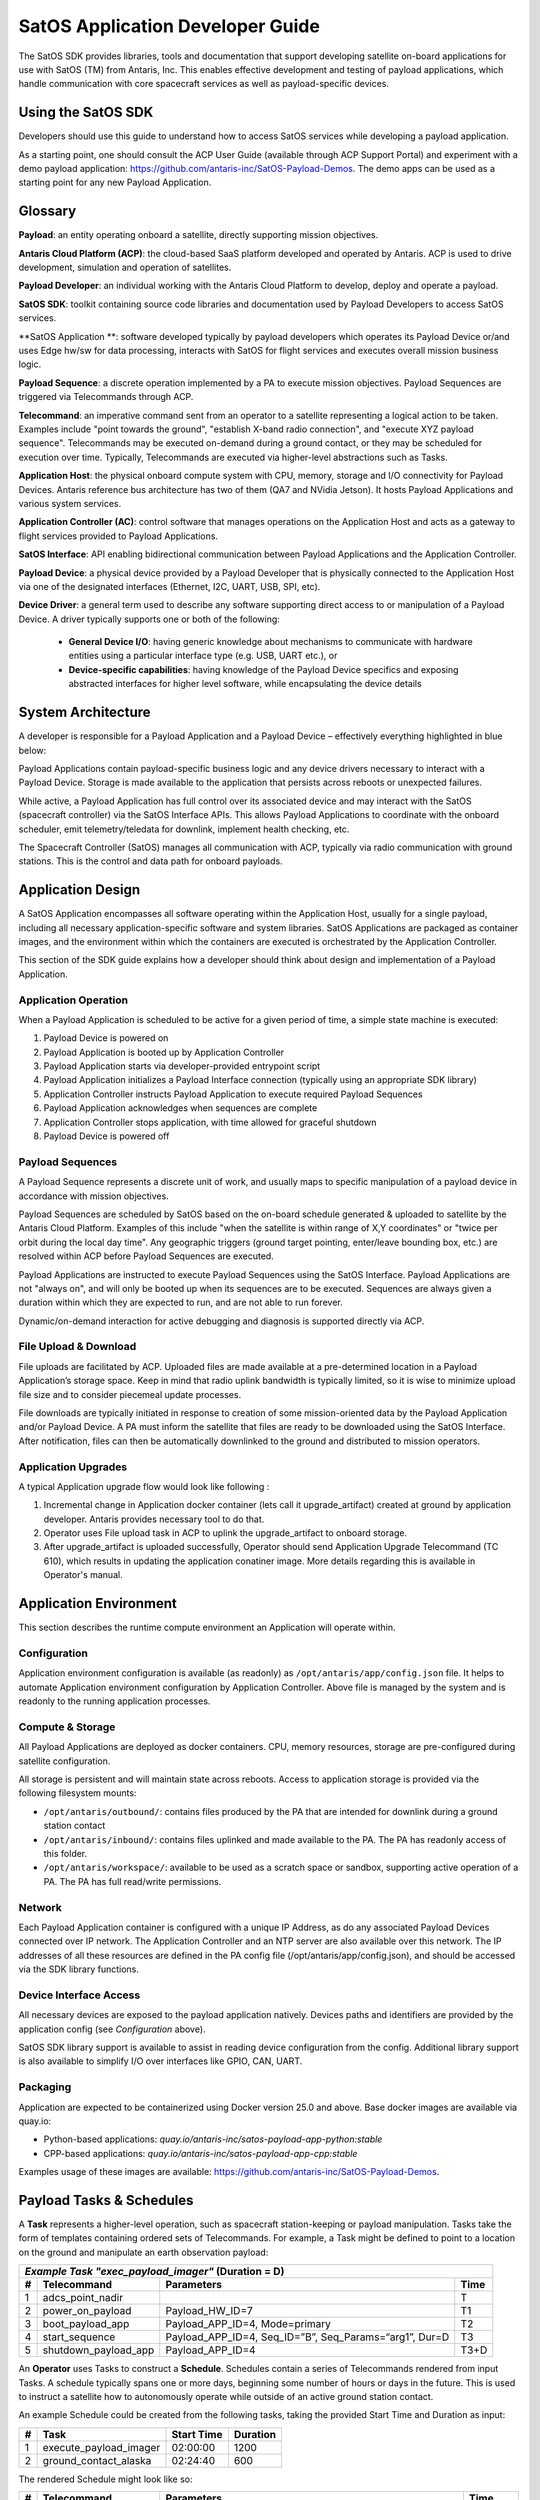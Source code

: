 SatOS Application Developer Guide
#################################

The SatOS SDK provides libraries, tools and documentation that support developing satellite on-board applications for use with SatOS (TM) from Antaris, Inc.
This enables effective development and testing of payload applications, which handle communication with core spacecraft services as well as payload-specific devices.

Using the SatOS SDK
*******************

Developers should use this guide to understand how to access SatOS services while developing a payload application.

As a starting point, one should consult the ACP User Guide (available through ACP Support Portal) and experiment with a demo payload application: https://github.com/antaris-inc/SatOS-Payload-Demos.
The demo apps can be used as a starting point for any new Payload Application.

Glossary
********

**Payload**: an entity operating onboard a satellite, directly supporting mission objectives.

**Antaris Cloud Platform (ACP)**: the cloud-based SaaS platform developed and operated by Antaris. ACP is used to drive development, simulation and operation of satellites.

**Payload Developer**: an individual working with the Antaris Cloud Platform to develop, deploy and operate a payload.

**SatOS SDK**: toolkit containing source code libraries and documentation used by Payload Developers to access SatOS services.

**SatOS Application **: software developed typically by payload developers which operates its Payload Device or/and uses Edge hw/sw for data processing, interacts with SatOS for flight services and executes overall mission business logic.

**Payload Sequence**: a discrete operation implemented by a PA to execute mission objectives. Payload Sequences are triggered via Telecommands through ACP.

**Telecommand**: an imperative command sent from an operator to a satellite representing a logical action to be taken. Examples include "point towards the ground", "establish X-band radio connection", and "execute XYZ payload sequence". Telecommands may be executed on-demand during a ground contact, or they may be scheduled for execution over time. Typically, Telecommands are executed via higher-level abstractions such as Tasks.

**Application Host**: the physical onboard compute system with CPU, memory, storage and I/O connectivity for Payload Devices. Antaris reference bus architecture has two of them (QA7 and NVidia Jetson). It hosts Payload Applications and various system services.

**Application Controller (AC)**: control software that manages operations on the Application Host and acts as a gateway to flight services provided to Payload Applications.

**SatOS Interface**: API enabling bidirectional communication between Payload Applications and the Application Controller.

**Payload Device**: a physical device provided by a Payload Developer that is physically connected to the Application Host via one of the designated interfaces (Ethernet, I2C, UART, USB, SPI, etc).

**Device Driver**: a general term used to describe any software supporting direct access to or manipulation of a Payload Device. A driver typically supports one or both of the following:

  * **General Device I/O**: having generic knowledge about mechanisms to communicate with hardware entities using a particular interface type (e.g. USB, UART etc.), or
  * **Device-specific capabilities**: having knowledge of the Payload Device specifics and exposing abstracted interfaces for higher level software, while encapsulating the device details

System Architecture
*******************

A developer is responsible for a Payload Application and a Payload Device – effectively everything highlighted in blue below:

.. image:: images/satellite-architecture.png

Payload Applications contain payload-specific business logic and any device drivers necessary to interact with a Payload Device. Storage is made available to the application that persists across reboots or unexpected failures.

While active, a Payload Application has full control over its associated device and may interact with the SatOS (spacecraft controller) via the SatOS Interface APIs. This allows Payload Applications to coordinate with the onboard scheduler, emit telemetry/teledata for downlink, implement health checking, etc.

The Spacecraft Controller (SatOS) manages all communication with ACP, typically via radio communication with ground stations. This is the control and data path for onboard payloads.

Application Design
******************

A SatOS Application encompasses all software operating within the Application Host, usually for a single payload, including all necessary application-specific software and system libraries. SatOS Applications are packaged as container images, and the environment within which the containers are executed is orchestrated by the Application Controller.

This section of the SDK guide explains how a developer should think about design and implementation of a Payload Application.

Application Operation
=====================

When a Payload Application is scheduled to be active for a given period of time, a simple state machine is executed:

1. Payload Device is powered on
2. Payload Application is booted up by Application Controller
3. Payload Application starts via developer-provided entrypoint script
4. Payload Application initializes a Payload Interface connection (typically using an appropriate SDK library)
5. Application Controller instructs Payload Application to execute required Payload Sequences
6. Payload Application acknowledges when sequences are complete
7. Application Controller stops application, with time allowed for graceful shutdown
8. Payload Device is powered off

Payload Sequences
=================

A Payload Sequence represents a discrete unit of work, and usually maps to specific manipulation of a payload device in accordance with mission objectives.

Payload Sequences are scheduled by SatOS based on the on-board schedule generated & uploaded to satellite by the Antaris Cloud Platform. Examples of this include "when the satellite is within range of X,Y coordinates" or "twice per orbit during the local day time". Any geographic triggers (ground target pointing, enter/leave bounding box, etc.) are resolved within ACP before Payload Sequences are executed.

Payload Applications are instructed to execute Payload Sequences using the SatOS Interface. Payload Applications are not "always on", and will only be booted up when its sequences are to be executed. Sequences are always given a duration within which they are expected to run, and are not able to run forever.

Dynamic/on-demand interaction for active debugging and diagnosis is supported directly via ACP.

File Upload & Download
======================

File uploads are facilitated by ACP. Uploaded files are made available at a pre-determined location in a Payload Application’s storage space. Keep in mind that radio uplink bandwidth is typically limited, so it is wise to minimize upload file size and to consider piecemeal update processes.

File downloads are typically initiated in response to creation of some mission-oriented data by the Payload Application and/or Payload Device. A PA must inform the satellite that files are ready to be downloaded using the SatOS Interface. After notification, files can then be automatically downlinked to the ground and distributed to mission operators.

Application Upgrades
====================

A typical Application upgrade flow would look like following :

1. Incremental change in Application docker container (lets call it upgrade_artifact) created at ground by application developer. Antaris provides necessary tool to do that. 
2. Operator uses File upload task in ACP to uplink the upgrade_artifact to onboard storage.
3. After upgrade_artifact is uploaded successfully, Operator should send Application Upgrade Telecommand (TC 610), which results in updating the application conatiner image. More details regarding this is available in Operator's manual.

Application Environment
***********************

This section describes the runtime compute environment an Application will operate within.

Configuration
=============

Application environment configuration is available (as readonly) as ``/opt/antaris/app/config.json`` file. It helps to automate Application environment configuration by Application Controller. Above file is managed by the system and is readonly to the running application processes.

Compute & Storage
=================

All Payload Applications are deployed as docker containers. CPU, memory resources, storage are pre-configured during satellite configuration.

All storage is persistent and will maintain state across reboots. Access to application storage is provided via the following filesystem mounts:

* ``/opt/antaris/outbound/``: contains files produced by the PA that are intended for downlink during a ground station contact
* ``/opt/antaris/inbound/``: contains files uplinked and made available to the PA. The PA has readonly access of this folder.
* ``/opt/antaris/workspace/``: available to be used as a scratch space or sandbox, supporting active operation of a PA. The PA has full read/write permissions.

Network
=======

Each Payload Application container is configured with a unique IP Address, as do any associated Payload Devices connected over IP network. The Application Controller and an NTP server are also available over this network. The IP addresses of all these resources are defined in the PA config file (/opt/antaris/app/config.json), and should be accessed via the SDK library functions.

Device Interface Access
=======================

All necessary devices are exposed to the payload application natively. Devices paths and identifiers are provided by the application config (see `Configuration` above).

SatOS SDK library support is available to assist in reading device configuration from the config. Additional library support is also available to simplify I/O over interfaces like GPIO, CAN, UART.

Packaging
=========

Application are expected to be containerized using Docker version 25.0 and above. Base docker images are available via quay.io:

* Python-based applications: `quay.io/antaris-inc/satos-payload-app-python:stable`
* CPP-based applications: `quay.io/antaris-inc/satos-payload-app-cpp:stable`

Examples usage of these images are available: https://github.com/antaris-inc/SatOS-Payload-Demos.

Payload Tasks & Schedules
*************************

A **Task** represents a higher-level operation, such as spacecraft station-keeping or payload manipulation. Tasks take the form of templates containing ordered sets of Telecommands. For example, a Task might be defined to point to a location on the ground and manipulate an earth observation payload:

+---+----------------------+-------------------------------------------------------------+------+
| *Example Task "exec_payload_imager"* (Duration = D)                                           |
+---+----------------------+-------------------------------------------------------------+------+
| # | Telecommand          | Parameters                                                  | Time |
+===+======================+=============================================================+======+
| 1 | adcs_point_nadir     |                                                             | T    |
+---+----------------------+-------------------------------------------------------------+------+
| 2 | power_on_payload     | Payload_HW_ID=7                                             | T1   |
+---+----------------------+-------------------------------------------------------------+------+
| 3 | boot_payload_app     | Payload_APP_ID=4, Mode=primary                              | T2   |
+---+----------------------+-------------------------------------------------------------+------+
| 4 | start_sequence       | Payload_APP_ID=4, Seq_ID=”B”, Seq_Params=“arg1”, Dur=D      | T3   |
+---+----------------------+-------------------------------------------------------------+------+
| 5 | shutdown_payload_app | Payload_APP_ID=4                                            | T3+D |
+---+----------------------+-------------------------------------------------------------+------+

An **Operator** uses Tasks to construct a **Schedule**. Schedules contain a series of Telecommands rendered from input Tasks. A schedule typically spans one or more days, beginning some number of hours or days in the future. This is used to instruct a satellite how to autonomously operate while outside of an active ground station contact.

An example Schedule could be created from the following tasks, taking the provided Start Time and Duration as input:

+---+------------------------+------------+----------+
| # | Task                   | Start Time | Duration |
+===+========================+============+==========+
| 1 | execute_payload_imager | 02:00:00   | 1200     |
+---+------------------------+------------+----------+
| 2 | ground_contact_alaska  | 02:24:40   | 600      |
+---+------------------------+------------+----------+

The rendered Schedule might look like so:

+---+----------------------+-------------------------------------------------------------+----------+
| # | Telecommand          | Parameters                                                  | Time     |
+===+======================+=============================================================+==========+
| **execute_payload_imager(D=1200)**                                                                |
+---+----------------------+-------------------------------------------------------------+----------+
| 1 | adcs_point_nadir     |                                                             | 02:00:00 |
+---+----------------------+-------------------------------------------------------------+----------+
| 2 | power_on_payload     | Payload_HW_ID=7                                             | 02:02:30 |
+---+----------------------+-------------------------------------------------------------+----------+
| 3 | boot_payload_app     | Payload_APP_ID=4, Mode=primary                              | 02:04:00 |
+---+----------------------+-------------------------------------------------------------+----------+
| 4 | start_sequence       | Payload_APP_ID=4, Seq_ID=”B”, Seq_Params=“arg1”, Dur=1200   | 02:04:30 |
+---+----------------------+-------------------------------------------------------------+----------+
| 5 | shutdown_payload_app | Payload_APP_ID=4                                            | 02:24:30 |
+---+----------------------+-------------------------------------------------------------+----------+
| **ground_contact_alaska(D=600)**                                                                  |
+---+----------------------+-------------------------------------------------------------+----------+
| 6 | adcs_point_lat_lng   | lat_lng=61,-147                                             | 02:24:40 |
+---+----------------------+-------------------------------------------------------------+----------+
| 7 | exec_ground_contact  | bands=s,x                                                   | 02:26:00 |
+---+----------------------+-------------------------------------------------------------+----------+

Task definition and scheduling is a collaborative, ongoing exercise. During initial payload development, it is helpful to keep the following dimensions in mind:

* **Task ID**: an alphanumeric value assigned by payload developer (e.g. "execute_payload_imager" above)
* **Task Duration**: the amount of time required to run the Task
* **Trigger Conditions**: the geographic location, absolute/relative time that Tasks should be executed
* **Executions per Orbit/Day**: the number of times a Task should be invoked within a given time period, likely per orbit or per 24-hour period
* **Payload Device Power State**: the expected payload device power state before and during Task execution
* **Power Requirements**: the average and max power requirements required for the Task

Using the SatOS SDK Libraries
*******************************

The SDK provides the following programming language support:

* Python: see the :doc:`python-application-guide` for more information.

* For CPP-based applications: a debian package named `satos-payload-sdk-cpp` containing CPP Payload Interface client support. This is distributed within the CPP base docker image.

Sample payload applications demonstrating usage of these libraries are available here: https://github.com/antaris-inc/SatOS-Payload-Demos.
